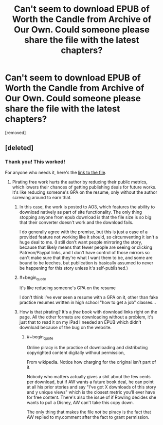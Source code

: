 #+TITLE: Can't seem to download EPUB of Worth the Candle from Archive of Our Own. Could someone please share the file with the latest chapters?

* Can't seem to download EPUB of Worth the Candle from Archive of Our Own. Could someone please share the file with the latest chapters?
:PROPERTIES:
:Author: lumenwrites
:Score: 1
:DateUnix: 1585848126.0
:END:
[removed]


** [deleted]
:PROPERTIES:
:Score: 7
:DateUnix: 1585849395.0
:END:

*** Thank you! This worked!

For anyone who needs it, here's the [[https://www.dropbox.com/s/jzggu59bsjrdkgo/Worth%20the%20Candle2.epub?dl=0][link to the file]].
:PROPERTIES:
:Author: lumenwrites
:Score: 0
:DateUnix: 1585852654.0
:END:

**** Pirating free work hurts the author by reducing their public metrics, which lowers their chances of getting publishing deals for future works. It's like reducing someone's GPA on the resume, only without the author screwing around to earn that.
:PROPERTIES:
:Author: MilesSand
:Score: -2
:DateUnix: 1585854715.0
:END:

***** In this case, the work is posted to AO3, which features the ability to download natively as part of site functionality. The only thing stopping anyone from epub download is that the file size is so big that their converter doesn't work and the download fails.

I do generally agree with the premise, but this is just a case of a provided feature not working like it should, so circumventing it isn't a huge deal to me. (I still don't want people mirroring the story, because that likely means that fewer people are seeing or clicking Patreon/Paypal links, and I don't have control of those mirrors so can't make sure that they're what I want them to be, and some are bound to be leeches, but publication is basically assumed to never be happening for this story unless it's self-published.)
:PROPERTIES:
:Author: alexanderwales
:Score: 13
:DateUnix: 1585855413.0
:END:


***** #+begin_quote
  It's like reducing someone's GPA on the resume
#+end_quote

I don't think I've ever seen a resume with a GPA on it, other than fake practice resumes written in high school "how to get a job" classes...
:PROPERTIES:
:Author: sparr
:Score: 3
:DateUnix: 1585869404.0
:END:


***** How is that pirating? It's a /free/ book with download links right on the page. All the other formats are downloading without a problem, it's just that to read it on my iPad I needed an EPUB which didn't download because of the bug on the website.
:PROPERTIES:
:Author: lumenwrites
:Score: 3
:DateUnix: 1585897903.0
:END:

****** #+begin_quote
  Online piracy is the practice of downloading and distributing copyrighted content digitally without permission,
#+end_quote

From wikipedia. Notice how charging for the original isn't part of it.

Nobody who matters actually gives a shit about the few cents per download, but if AW wants a future book deal, he can point at all his prior stories and say "I've got X downloads of this story and y unique views" which is the closest metric you'll ever have for free content. There's also the issue of if Rowling decides she wants to pull a Disney, AW can't take this copy down.

The only thing that makes the file /not/ be piracy is the fact that AW replied to my.comment after the fact to grant permission.
:PROPERTIES:
:Author: MilesSand
:Score: 1
:DateUnix: 1586016468.0
:END:
